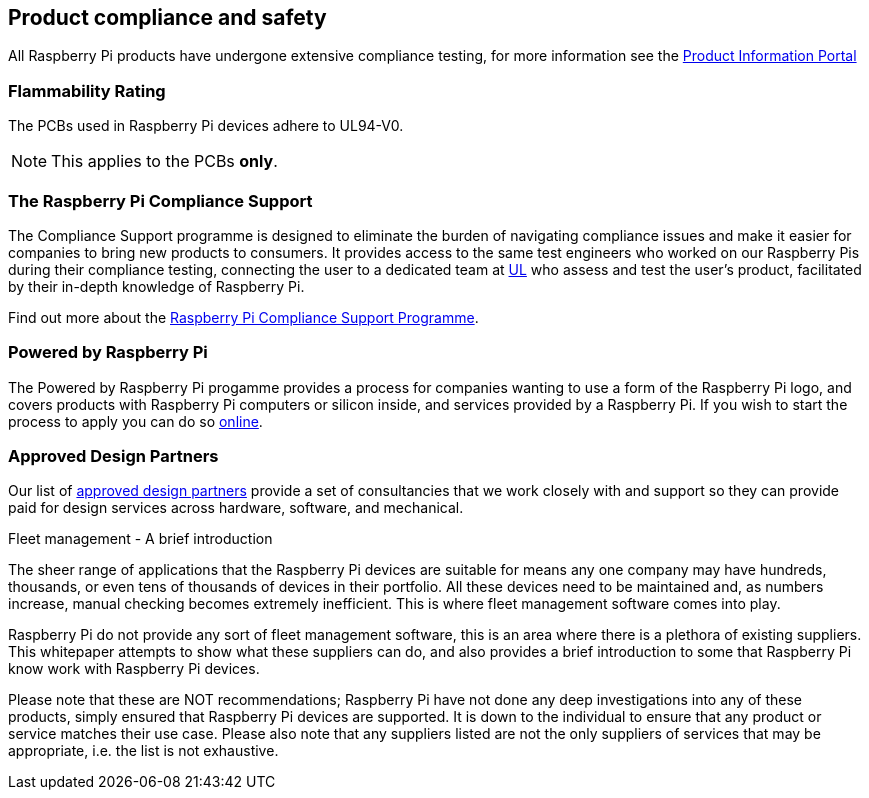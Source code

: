 == Product compliance and safety

All Raspberry Pi products have undergone extensive compliance testing, for more information see the https://pip.raspberrypi.com[Product Information Portal]

=== Flammability Rating

The PCBs used in Raspberry Pi devices adhere to UL94-V0. 

NOTE: This applies to the PCBs *only*.

=== The Raspberry Pi Compliance Support

The Compliance Support programme is designed to eliminate the burden of navigating compliance issues and make it easier for companies to bring new products to consumers. It provides access to the same test engineers who worked on our Raspberry Pis during their compliance testing, connecting the user to a dedicated team at https://www.ul-certification.com/[UL] who assess and test the user's product, facilitated by their in-depth knowledge of Raspberry Pi.

Find out more about the https://www.raspberrypi.com/for-industry/integrator-programme/[Raspberry Pi Compliance Support Programme].

=== Powered by Raspberry Pi

The Powered by Raspberry Pi progamme provides a process for companies wanting to use a form of the Raspberry Pi logo, and covers products with Raspberry Pi computers or silicon inside, and services provided by a Raspberry Pi. If you wish to start the process to apply you can do so https://www.raspberrypi.com/trademark-rules/powered-raspberry-pi/[online].

=== Approved Design Partners

Our list of https://www.raspberrypi.com/for-industry/design-partners/[approved design partners] provide a  set of consultancies that we work closely with and support so they can provide paid for design services across hardware, software, and mechanical.

[.whitepaper, title="Fleet management - A brief introduction", subtitle="", link=https://pip.raspberrypi.com/categories/685-whitepapers-app-notes/documents/RP-003609-WP/Fleet-management-A-brief-introduction.pdf]
****
The sheer range of applications that the Raspberry Pi devices are suitable for means any one company may have hundreds, thousands, or even tens of thousands of devices in their portfolio. All these devices need to be maintained and, as numbers increase, manual checking becomes extremely inefficient. This is where fleet management software comes into play.

Raspberry Pi do not provide any sort of fleet management software, this is an area where there is a plethora of existing suppliers. This whitepaper attempts to show what these suppliers can do, and also provides a brief introduction to some that Raspberry Pi know work with Raspberry Pi devices.

Please note that these are NOT recommendations; Raspberry Pi have not done any deep investigations into any of these products, simply ensured that Raspberry Pi devices are supported. It is down to the individual to ensure that any product or service matches their use case. Please also note that any suppliers listed are not the only suppliers of services that may be appropriate, i.e. the list is not exhaustive.
****
